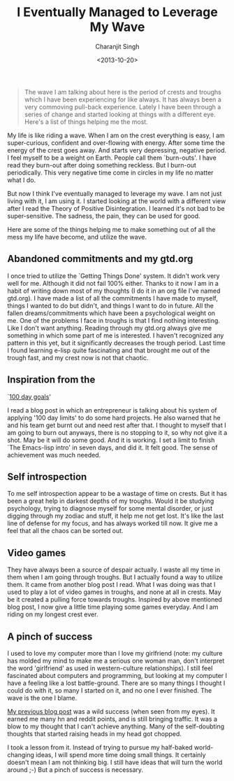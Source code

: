 #+DATE: <2013-10-20>
#+AUTHOR: Charanjit Singh
#+TITLE: I Eventually Managed to Leverage My Wave


#+begin_quote
  The wave I am talking about here is the period of crests and troughs
  which I have been experiencing for like always. It has always been a
  very commoving pull-back experience. Lately I have been through a
  series of change and started looking at things with a different eye.
  Here's a list of things helping me the most.
#+end_quote

My life is like riding a wave. When I am on the crest everything is
easy, I am super-curious, confident and over-flowing with energy. After
some time the energy of the crest goes away. And starts very depressing,
negative period. I feel myself to be a weight on Earth. People call them
`burn-outs'. I have read they burn-out after doing something reckless.
But I burn-out periodically. This very negative time come in circles in
my life no matter what I do.

But now I think I've eventually managed to leverage my wave. I am not
just living with it, I am using it. I started looking at the world with
a different view after I read the Theory of Positive Disintegration. I
learned it's not bad to be super-sensitive. The sadness, the pain, they
can be used for good.

Here are some of the things helping me to make something out of all the
mess my life have become, and utilize the wave.

** Abandoned commitments and my gtd.org
   :PROPERTIES:
   :CUSTOM_ID: abandoned-commitments-and-my-gtd-dot-org
   :END:
I once tried to utilize the `Getting Things Done' system. It didn't work
very well for me. Although it did not fail 100% either. Thanks to it now
I am in a habit of writing down most of my thoughts (I do it in an org
file I've named gtd.org). I have made a list of all the commitments I
have made to myself, things I wanted to do but didn't, and things I want
to do in future. All the fallen dreams/commitments which have been a
psychological weight on me. One of the problems I face in troughs is
that I find nothing interesting. Like I don't want anything. Reading
through my gtd.org always give me something in which some part of me is
interested. I haven't recognized any pattern in this yet, but it
significantly decreases the trough period. Last time I found learning
e-lisp quite fascinating and that brought me out of the trough fast, and
my crest now is not that chaotic.

** Inspiration from the
`[[https://blog.42floors.com/100-day-goals/][100 day goals]]'
   :PROPERTIES:
   :CUSTOM_ID: inspiration-from-the-100-day-goals
   :END:
I read a blog post in which an entrepreneur is talking about his system
of applying '100 day limits' to do some hard projects. He also warned
that he and his team get burnt out and need rest after that. I thought
to myself that I am going to burn out anyways, there is no stopping to
it, so why not give it a shot. May be it will do some good. And it is
working. I set a limit to finish `The Emacs-lisp intro' in seven days,
and did it. It felt good. The sense of achievement was much needed.

** Self introspection
   :PROPERTIES:
   :CUSTOM_ID: self-introspection
   :END:
To me self introspection appear to be a wastage of time on crests. But
it has been a great help in darkest depths of my troughs. Would it be
studying psychology, trying to diagnose myself for some mental disorder,
or just digging through my zodiac and stuff, it help me not get lost.
It's like the last line of defense for my focus, and has always worked
till now. It give me a feel that all the chaos can be sorted out.

** Video games
   :PROPERTIES:
   :CUSTOM_ID: video-games
   :END:
They have always been a source of despair actually. I waste all my time
in them when I am going through troughs. But I actually found a way to
utilize them. It came from another blog post I read. What I was doing
was that I used to play a lot of video games in troughs, and none at all
in crests. May be it created a pulling force towards troughs. Inspired
by above mentioned blog post, I now give a little time playing some
games everyday. And I am riding on my longest crest ever.

** A pinch of success
   :PROPERTIES:
   :CUSTOM_ID: a-pinch-of-success
   :END:
I used to love my computer more than I love my girlfriend (note: my
culture has molded my mind to make me a serious one woman man, don't
interpret the word 'girlfriend' as used in western-culture
relationships). I still feel fascinated about computers and programming,
but looking at my computer I have a feeling like a lost battle-ground.
There are so many things I thought I could do with it, so many I started
on it, and no one I ever finished. The wave is the one I blame.

[[/blog/the-most-beautiful-tutorial/][My previous blog post]] was a wild success (when seen from my eyes). It earned me
many hn and reddit points, and is still bringing traffic. It was a blow to my
thought that I can't achieve anything. Many of the self-doubting thoughts that
started raising heads in my head got chopped.

I took a lesson from it. Instead of trying to pursue my half-baked
world-changing ideas, I will spend more time doing small things. It
certainly doesn't mean I am not thinking big. I still have ideas that
will turn the world around ;-) But a pinch of success is necessary.

